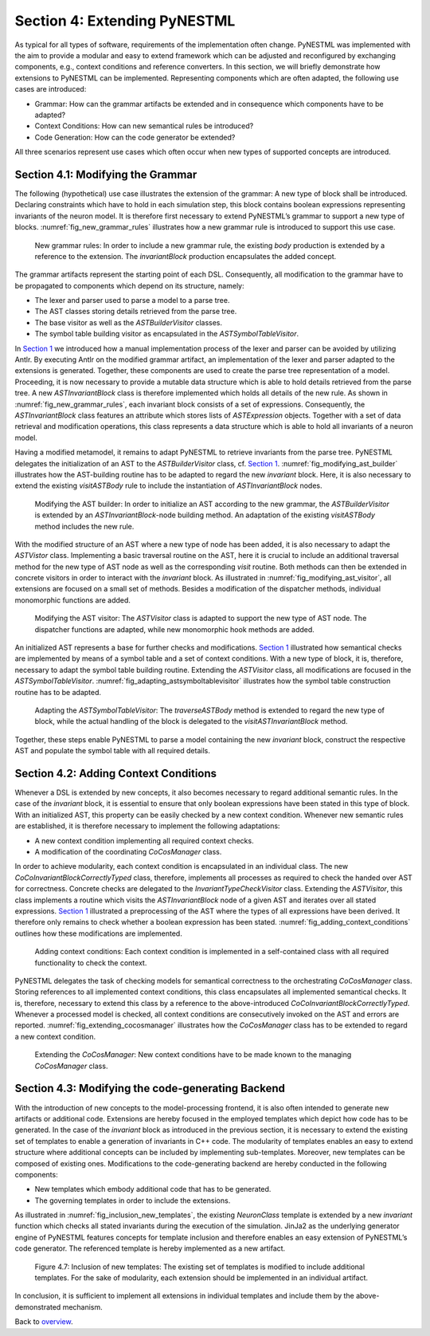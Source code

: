 Section 4: Extending PyNESTML 
------------------------------

As typical for all types of software, requirements of the implementation often change. PyNESTML was implemented with the aim to provide a modular and easy to extend framework which can be adjusted and reconfigured by exchanging components, e.g., context conditions and reference converters. In this section, we will briefly demonstrate how extensions to PyNESTML can be implemented. Representing components which are often adapted, the following use cases are introduced:

-  Grammar: How can the grammar artifacts be extended and in consequence which components have to be adapted?

-  Context Conditions: How can new semantical rules be introduced?

-  Code Generation: How can the code generator be extended?

All three scenarios represent use cases which often occur when new types of supported concepts are introduced.

Section 4.1: Modifying the Grammar 
~~~~~~~~~~~~~~~~~~~~~~~~~~~~~~~~~~~

The following (hypothetical) use case illustrates the extension of the grammar: A new type of block shall be introduced. Declaring constraints which have to hold in each simulation step, this block contains boolean expressions representing invariants of the neuron model. It is therefore first necessary to extend PyNESTML’s grammar to support a new type of blocks. :numref:`fig_new_grammar_rules` illustrates how a new grammar rule is introduced to support this use case.

.. _fig_new_grammar_rules:

.. figure:: https://raw.githubusercontent.com/nest/NESTML/master/doc/pynestml/pic/ext_front_gram_cropped.jpg
   :alt: New grammar rules.

   New grammar rules: In order to include a new grammar rule, the existing *body* production is extended by a reference to the extension. The *invariantBlock* production encapsulates the added concept.

The grammar artifacts represent the starting point of each DSL. Consequently, all modification to the grammar have to be propagated to components which depend on its structure, namely:

-  The lexer and parser used to parse a model to a parse tree.

-  The AST classes storing details retrieved from the parse tree.

-  The base visitor as well as the *ASTBuilderVisitor* classes.

-  The symbol table building visitor as encapsulated in the *ASTSymbolTableVisitor*.

In `Section 1 <front.md>`__ we introduced how a manual implementation process of the lexer and parser can be avoided by utilizing Antlr. By executing Antlr on the modified grammar artifact, an implementation of the lexer and parser adapted to the extensions is generated. Together, these components are used to create the parse tree representation of a model. Proceeding, it is now necessary to provide a mutable data structure which is able to hold details retrieved from the parse tree. A new *ASTInvariantBlock* class is therefore implemented which holds all details of the new rule. As shown in :numref:`fig_new_grammar_rules`, each invariant block consists of a set of expressions. Consequently, the *ASTInvariantBlock* class features an attribute which stores lists of *ASTExpression* objects. Together with a set of data retrieval and modification operations, this class represents a data structure which is able to hold all invariants of a neuron model.

Having a modified metamodel, it remains to adapt PyNESTML to retrieve invariants from the parse tree. PyNESTML delegates the initialization of an AST to the *ASTBuilderVisitor* class, cf. `Section 1 <front.md>`__. :numref:`fig_modifying_ast_builder` illustrates how the AST-building routine has to be adapted to regard the new *invariant* block. Here, it is also necessary to extend the existing *visitASTBody* rule to include the instantiation of *ASTInvariantBlock* nodes.

.. _fig_modifying_ast_builder:

.. figure:: https://raw.githubusercontent.com/nest/NESTML/master/doc/pynestml/pic/ext_front_astB_cropped.jpg
   :alt: Modifying the AST builder.

   Modifying the AST builder: In order to initialize an AST according to the new grammar, the *ASTBuilderVisitor* is extended by an *ASTInvariantBlock*-node building method. An adaptation of the existing *visitASTBody* method includes the new rule.

With the modified structure of an AST where a new type of node has been added, it is also necessary to adapt the *ASTVistor* class. Implementing a basic traversal routine on the AST, here it is crucial to include an additional traversal method for the new type of AST node as well as the corresponding *visit* routine. Both methods can then be extended in concrete visitors in order to interact with the *invariant* block. As illustrated in :numref:`fig_modifying_ast_visitor`, all extensions are focused on a small set of methods. Besides a modification of the dispatcher methods, individual monomorphic functions are added.

.. _fig_modifying_ast_visitor:

.. figure:: https://raw.githubusercontent.com/nest/NESTML/master/doc/pynestml/pic/ext_front_astVisitor_cropped.jpg
   :alt: Modifying the AST visitor.

   Modifying the AST visitor: The *ASTVisitor* class is adapted to support the new type of AST node. The dispatcher functions are adapted, while new monomorphic hook methods are added.

An initialized AST represents a base for further checks and modifications. `Section 1 <front.md>`__ illustrated how semantical checks are implemented by means of a symbol table and a set of context conditions. With a new type of block, it is, therefore, necessary to adapt the symbol table building routine. Extending the *ASTVisitor* class, all modifications are focused in the *ASTSymbolTableVisitor*. :numref:`fig_adapting_astsymboltablevisitor` illustrates how the symbol table construction routine has to be adapted.

.. _fig_adapting_astsymboltablevisitor:

.. figure:: https://raw.githubusercontent.com/nest/NESTML/master/doc/pynestml/pic/ext_front_symbolVisitor_cropped.jpg
   :alt: Adapting the *ASTSymbolTableVisitor*.

   Adapting the *ASTSymbolTableVisitor*: The *traverseASTBody* method is extended to regard the new type of block, while the actual handling of the block is delegated to the *visitASTInvariantBlock* method.


Together, these steps enable PyNESTML to parse a model containing the new *invariant* block, construct the respective AST and populate the symbol table with all required details.

Section 4.2: Adding Context Conditions 
~~~~~~~~~~~~~~~~~~~~~~~~~~~~~~~~~~~~~~~

Whenever a DSL is extended by new concepts, it also becomes necessary to regard additional semantic rules. In the case of the *invariant* block, it is essential to ensure that only boolean expressions have been stated in this type of block. With an initialized AST, this property can be easily checked by a new context condition. Whenever new semantic rules are established, it is therefore necessary to implement the following adaptations:

-  A new context condition implementing all required context checks.
-  A modification of the coordinating *CoCosManager* class.

In order to achieve modularity, each context condition is encapsulated in an individual class. The new *CoCoInvariantBlockCorrectlyTyped* class, therefore, implements all processes as required to check the handed over AST for correctness. Concrete checks are delegated to the *InvariantTypeCheckVisitor* class. Extending the *ASTVisitor*, this class implements a routine which visits the *ASTInvariantBlock* node of a given AST and iterates over all stated expressions. `Section 1 <front.md>`__ illustrated a preprocessing of the AST where the types of all expressions have been derived. It therefore only remains to check whether a boolean expression has been stated. :numref:`fig_adding_context_conditions` outlines how these modifications are implemented.

.. _fig_adding_context_conditions:

.. figure:: https://raw.githubusercontent.com/nest/NESTML/master/doc/pynestml/pic/ext_front_context_cropped.jpg
   :alt: Adding context conditions.

   Adding context conditions: Each context condition is implemented in a self-contained class with all required functionality to check the context.


PyNESTML delegates the task of checking models for semantical correctness to the orchestrating *CoCosManager* class. Storing references to all implemented context conditions, this class encapsulates all implemented semantical checks. It is, therefore, necessary to extend this class by a reference to the above-introduced *CoCoInvariantBlockCorrectlyTyped*. Whenever a processed model is checked, all context conditions are consecutively invoked on the AST and errors are reported. :numref:`fig_extending_cocosmanager` illustrates how the *CoCosManager* class has to be extended to regard a new context condition.

.. _fig_extending_cocosmanager:

.. figure:: https://raw.githubusercontent.com/nest/NESTML/master/doc/pynestml/pic/ext_front_cocos_cropped.jpg
   :alt: Extending the *CoCosManager*.

   Extending the *CoCosManager*: New context conditions have to be made known to the managing *CoCosManager* class.


Section 4.3: Modifying the code-generating Backend 
~~~~~~~~~~~~~~~~~~~~~~~~~~~~~~~~~~~~~~~~~~~~~~~~~~~

With the introduction of new concepts to the model-processing frontend, it is also often intended to generate new artifacts or additional code. Extensions are hereby focused in the employed templates which depict how code has to be generated. In the case of the *invariant* block as introduced in the previous section, it is necessary to extend the existing set of templates to enable a generation of invariants in C++ code. The modularity of templates enables an easy to extend structure where additional concepts can be included by implementing sub-templates. Moreover, new templates can be composed of existing ones. Modifications to the code-generating backend are hereby conducted in the following components:

-  New templates which embody additional code that has to be generated.

-  The governing templates in order to include the extensions.

As illustrated in :numref:`fig_inclusion_new_templates`, the existing *NeuronClass* template is extended by a new *invariant* function which checks all stated invariants during the execution of the simulation. JinJa2 as the underlying generator engine of PyNESTML features concepts for template inclusion and therefore enables an easy extension of PyNESTML’s code generator. The referenced template is hereby implemented as a new artifact.

.. _fig_inclusion_new_templates:

.. figure:: https://raw.githubusercontent.com/nest/NESTML/master/doc/pynestml/pic/ext_back_temp_cropped.jpg
   :alt: Inclusion of new templates.

   Figure 4.7: Inclusion of new templates: The existing set of templates is modified to include additional templates. For the sake of modularity, each extension should be implemented in an individual artifact.


In conclusion, it is sufficient to implement all extensions in individual templates and include them by the above-demonstrated mechanism.

Back to `overview <index.md>`__.
